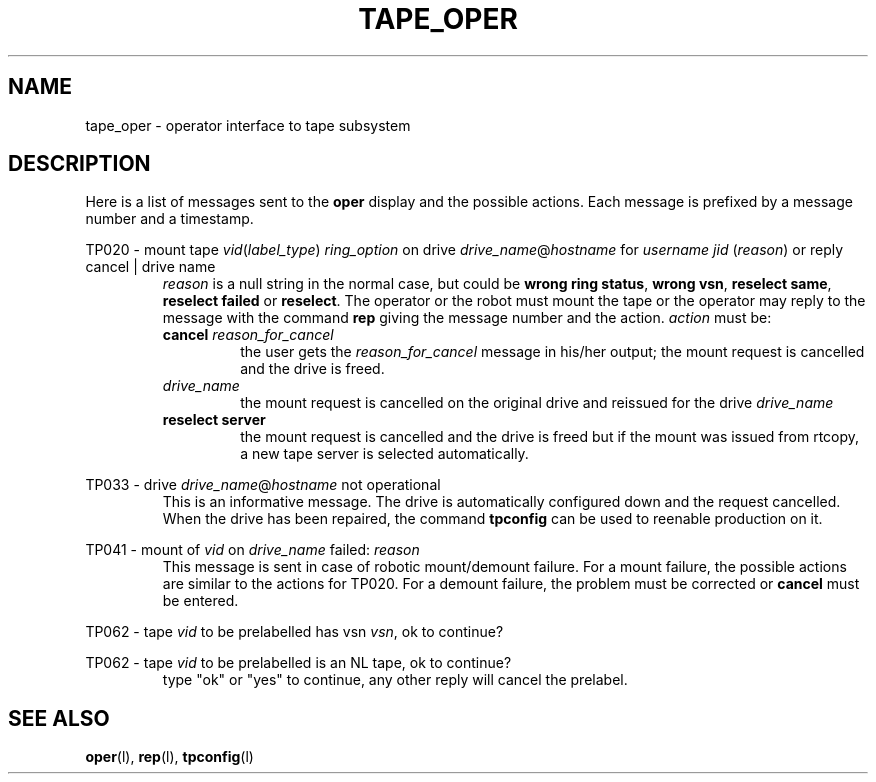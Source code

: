 .\" @(#)$RCSfile: tape_oper.man,v $ $Revision: 1.4 $ $Date: 2000/02/03 10:44:43 $ CERN IT-PDP/DM Jean-Philippe Baud
.\" Copyright (C) 1996-2000 by CERN/IT/PDP/DM
.\" All rights reserved
.\"
.TH TAPE_OPER 1 "$Date: 2000/02/03 10:44:43 $" CASTOR "Ctape Administrator Commands"
.SH NAME
tape_oper \- operator interface to tape subsystem
.SH DESCRIPTION
Here is a list of messages sent to the
.B oper
display and the possible actions.
Each message is prefixed by a message number and a timestamp.
.LP
TP020 - mount tape 
.IR vid ( label_type )
.I ring_option
on drive
.IR drive_name @ hostname
for
.I username
.IR jid " (" reason )
or reply cancel | drive name
.RS
.I reason
is a null string in the normal case, but could be
.BR "wrong ring status" ,
.BR "wrong vsn" ,
.BR "reselect same" ,
.BR "reselect failed"
or
.BR "reselect" .
The operator or the robot must mount the tape or the operator may reply to
the message with the command
.B rep
giving the message number and the action.
.I action
must be:
.TP
.BI cancel " reason_for_cancel"
the user gets the
.I reason_for_cancel
message in his/her output;
the mount request is cancelled and the drive is freed.
.TP
.I drive_name
the mount request is cancelled on the original drive and reissued for the drive
.I drive_name
.TP
.B reselect server
the mount request is cancelled and the drive is freed but if the mount
was issued from rtcopy, a new tape server is selected automatically.
.RE
.LP
TP033 - drive
.IR drive_name @ hostname
not operational
.RS
This is an informative message. The drive is automatically configured down
and the request cancelled.
When the drive has been repaired, the command
.B tpconfig
can be used to reenable production on it.
.RE
.LP
TP041 - mount of
.I vid
on
.I drive_name
failed:
.I reason
.RS
This message is sent in case of robotic mount/demount failure.
For a mount failure, the possible actions are similar to the actions for TP020.
For a demount failure, the problem must be corrected or
.B cancel
must be entered.
.RE
.LP
TP062 - tape
.I vid
to be prelabelled has vsn
.IR vsn ,
ok to continue?
.LP
TP062 - tape
.I vid
to be prelabelled is an NL tape, ok to continue?
.RS
type "ok" or "yes" to continue, any other reply will cancel the prelabel.
.RE
.SH SEE ALSO
.BR oper (l),
.BR rep (l),
.BR tpconfig (l)
